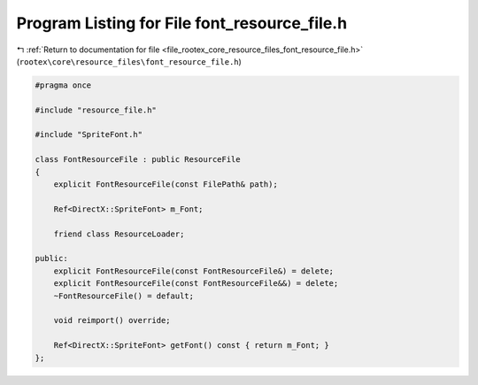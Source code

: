
.. _program_listing_file_rootex_core_resource_files_font_resource_file.h:

Program Listing for File font_resource_file.h
=============================================

|exhale_lsh| :ref:`Return to documentation for file <file_rootex_core_resource_files_font_resource_file.h>` (``rootex\core\resource_files\font_resource_file.h``)

.. |exhale_lsh| unicode:: U+021B0 .. UPWARDS ARROW WITH TIP LEFTWARDS

.. code-block:: cpp

   #pragma once
   
   #include "resource_file.h"
   
   #include "SpriteFont.h"
   
   class FontResourceFile : public ResourceFile
   {
       explicit FontResourceFile(const FilePath& path);
   
       Ref<DirectX::SpriteFont> m_Font;
   
       friend class ResourceLoader;
   
   public:
       explicit FontResourceFile(const FontResourceFile&) = delete;
       explicit FontResourceFile(const FontResourceFile&&) = delete;
       ~FontResourceFile() = default;
   
       void reimport() override;
   
       Ref<DirectX::SpriteFont> getFont() const { return m_Font; }
   };
